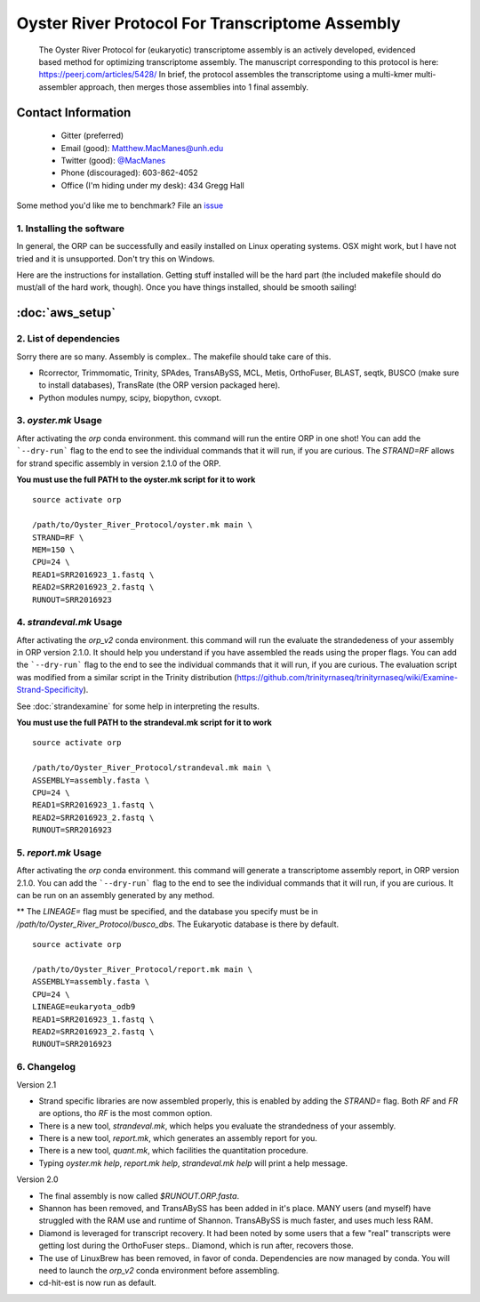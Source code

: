 ==============================================
Oyster River Protocol For Transcriptome Assembly
==============================================

    The Oyster River Protocol for (eukaryotic) transcriptome assembly is an actively developed, evidenced based method for optimizing transcriptome assembly. The manuscript corresponding to this protocol is here: https://peerj.com/articles/5428/
    In brief, the protocol assembles the transcriptome using a multi-kmer multi-assembler approach, then merges those assemblies into 1 final assembly.

--------------------------------------------------
Contact Information
--------------------------------------------------

    - Gitter (preferred) |ImageLink|_
    - Email (good): Matthew.MacManes@unh.edu
    - Twitter (good):  `@MacManes <http://twitter.com/macmanes>`_
    - Phone (discouraged): 603-862-4052
    - Office (I'm hiding under my desk): 434 Gregg Hall

Some method you'd like me to benchmark? File an `issue <https://github.com/macmanes-lab/Oyster_River_Protocol/issues>`_

.. |ImageLink| image:: https://badges.gitter.im/macmanes-lab/Oyster_River_Protocol.svg
.. _ImageLink: https://gitter.im/macmanes-lab/Oyster_River_Protocol



1. Installing the software
-----------------------------------
In general, the ORP can be successfully and easily installed on Linux operating systems. OSX might work,
but I have not tried and it is unsupported. Don't try this on Windows.

Here are the instructions for installation. Getting stuff installed will be the hard part (the included makefile should do must/all of the hard work, though). Once you have things installed, should be smooth sailing!

--------------------------------------------------
 :doc:`aws_setup`
--------------------------------------------------


2. List of dependencies
------------------------
Sorry there are so many. Assembly is complex.. The makefile should take care of this.

- Rcorrector, Trimmomatic, Trinity, SPAdes, TransABySS, MCL, Metis, OrthoFuser, BLAST, seqtk, BUSCO (make sure to install databases), TransRate (the ORP version packaged here).
- Python modules numpy, scipy, biopython, cvxopt.


3. `oyster.mk` Usage
---------
After activating the `orp` conda environment. this command will run the entire ORP in one shot! You can add the ```--dry-run``` flag to the end to see the individual commands that it will run, if you are curious. The `STRAND=RF` allows for strand specific assembly in version 2.1.0 of the ORP.

**You must use the full PATH to the oyster.mk script for it to work**

::

    source activate orp

    /path/to/Oyster_River_Protocol/oyster.mk main \
    STRAND=RF \
    MEM=150 \
    CPU=24 \
    READ1=SRR2016923_1.fastq \
    READ2=SRR2016923_2.fastq \
    RUNOUT=SRR2016923

4. `strandeval.mk` Usage
---------
After activating the `orp_v2` conda environment. this command will run
the evaluate the  strandedeness of your assembly in ORP version 2.1.0. It should help you
understand if you have assembled the reads using the proper flags.
You can add the ```--dry-run``` flag to the end to see the individual commands
that it will run, if you are curious.  The evaluation script was modified from a similar
script in the Trinity distribution (https://github.com/trinityrnaseq/trinityrnaseq/wiki/Examine-Strand-Specificity).

See :doc:`strandexamine` for some help in interpreting the results.

**You must use the full PATH to the strandeval.mk script for it to work**

::

    source activate orp

    /path/to/Oyster_River_Protocol/strandeval.mk main \
    ASSEMBLY=assembly.fasta \
    CPU=24 \
    READ1=SRR2016923_1.fastq \
    READ2=SRR2016923_2.fastq \
    RUNOUT=SRR2016923


5. `report.mk` Usage
---------
After activating the `orp` conda environment. this command will generate a
transcriptome assembly report, in ORP version 2.1.0.
You can add the ```--dry-run``` flag to the end to see the individual commands
that it will run, if you are curious. It can be run on an assembly generated by
any method.

** The `LINEAGE=` flag must be specified, and the database you specify must
be in `/path/to/Oyster_River_Protocol/busco_dbs`. The Eukaryotic database
is there by default.

::

    source activate orp

    /path/to/Oyster_River_Protocol/report.mk main \
    ASSEMBLY=assembly.fasta \
    CPU=24 \
    LINEAGE=eukaryota_odb9
    READ1=SRR2016923_1.fastq \
    READ2=SRR2016923_2.fastq \
    RUNOUT=SRR2016923


6. Changelog
---------

Version 2.1

- Strand specific libraries are now assembled properly, this is enabled by adding the `STRAND=` flag. Both `RF` and `FR` are options, tho `RF` is the most common option.
- There is a new tool, `strandeval.mk`, which helps you evaluate the strandedness of your assembly.
- There is a new tool, `report.mk`, which generates an assembly report for you.
- There is a new tool, `quant.mk`, which facilities the quantitation procedure.
- Typing `oyster.mk help`, `report.mk help`, `strandeval.mk help` will print a help message.


Version 2.0

- The final assembly is now called `$RUNOUT.ORP.fasta`.
- Shannon has been removed, and TransABySS has been added in it's place. MANY users (and myself) have struggled with the RAM use and runtime of Shannon. TransABySS is much faster, and uses much less RAM.
- Diamond is leveraged for transcript recovery. It had been noted by some users that a few "real" transcripts were getting lost during the OrthoFuser steps.. Diamond, which is run after, recovers those.
- The use of LinuxBrew has been removed, in favor of conda. Dependencies are now managed by conda. You will need to launch the `orp_v2` conda environment before assembling.
- cd-hit-est is now run as default.
